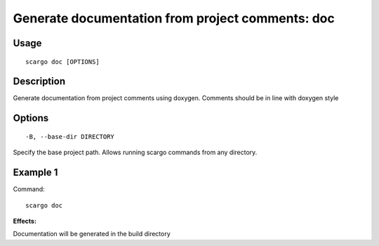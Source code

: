 .. _scargo_documentation:

Generate documentation from project comments: doc
--------------------------------------------------

Usage
^^^^^
::

    scargo doc [OPTIONS]

Description
^^^^^^^^^^^
Generate documentation from project comments using doxygen. Comments should be in line with doxygen style

Options
^^^^^^^

::

-B, --base-dir DIRECTORY

Specify the base project path. Allows running scargo commands from any directory.

Example 1
^^^^^^^^^
Command:
::

    scargo doc

**Effects:**

Documentation will be generated in the build directory


